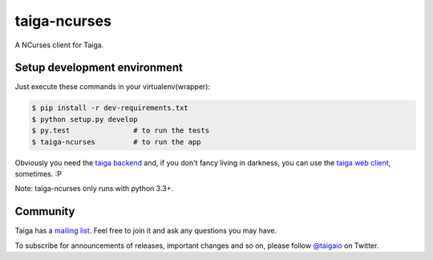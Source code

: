 taiga-ncurses
=================

.. image:: http://kaleidos.net/static/img/badge.png
    :target: http://kaleidos.net/community/greenmine/
.. image:: https://api.travis-ci.org/taigaio/taiga-ncurses.png?branch=master
    :target: https://travis-ci.org/taigaio/taiga-ncurses
.. image:: https://coveralls.io/repos/taigaio/taiga-ncurses/badge.png?branch=master
    :target: https://coveralls.io/r/taigaio/taiga-ncurses?branch=master


A NCurses client for Taiga.

Setup development environment
-----------------------------

Just execute these commands in your virtualenv(wrapper):

.. code-block::

    $ pip install -r dev-requirements.txt
    $ python setup.py develop
    $ py.test               # to run the tests
    $ taiga-ncurses         # to run the app


Obviously you need the `taiga backend`_ and, if you don't fancy living in darkness,
you can use the `taiga web client`_, sometimes. :P

Note: taiga-ncurses only runs with python 3.3+.

Community
---------

Taiga has a `mailing list`_. Feel free to join it and ask any questions you may have.

To subscribe for announcements of releases, important changes and so on, please follow 
`@taigaio`_ on Twitter.

.. _taiga backend: https://github.com/kaleidos/taiga-back
.. _taiga web client: https://github.com/kaleidos/taiga-front
.. _mailing list: http://groups.google.com/d/forum/taigaio
.. _@taigaio: https://twitter.com/taigaio
